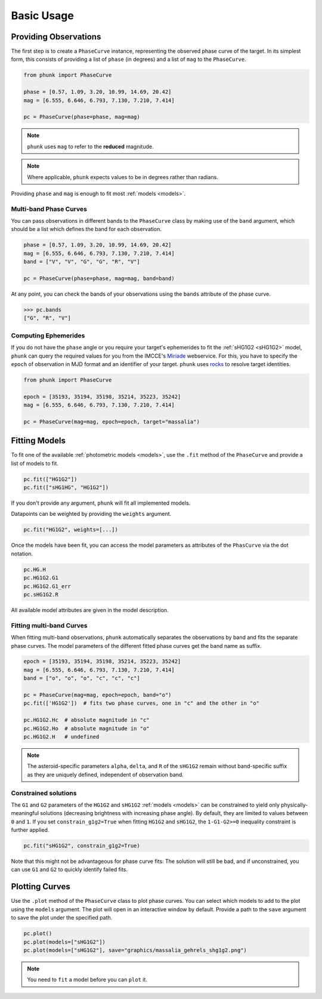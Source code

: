 Basic Usage
-----------

Providing Observations
======================

The first step is to create a ``PhaseCurve`` instance, representing the observed phase curve
of the target. In its simplest form, this consists of providing a list of ``phase`` (in degrees)
and a list of ``mag`` to the ``PhaseCurve``.

.. code-block:: python

   from phunk import PhaseCurve

   phase = [0.57, 1.09, 3.20, 10.99, 14.69, 20.42]
   mag = [6.555, 6.646, 6.793, 7.130, 7.210, 7.414]

   pc = PhaseCurve(phase=phase, mag=mag)

.. Note::

  ``phunk`` uses ``mag`` to refer to the **reduced** magnitude.

.. Note::

   Where applicable, ``phunk`` expects values to be in degrees rather than radians.

Providing ``phase`` and ``mag`` is enough to fit most :ref:`models <models>`.

Multi-band Phase Curves
+++++++++++++++++++++++

You can pass observations in different bands to the ``PhaseCurve`` class by making use of the ``band`` argument,
which should be a list which defines the band for each observation.

.. code-block:: python

   phase = [0.57, 1.09, 3.20, 10.99, 14.69, 20.42]
   mag = [6.555, 6.646, 6.793, 7.130, 7.210, 7.414]
   band = ["V", "V", "G", "G", "R", "V"]

   pc = PhaseCurve(phase=phase, mag=mag, band=band)

At any point, you can check the bands of your observations using the ``bands`` attribute of the phase curve.

.. code-block:: python

   >>> pc.bands
   ["G", "R", "V"]

Computing Ephemerides
+++++++++++++++++++++

If you do not have the ``phase`` angle or you require your target's ephemerides to fit the :ref:`sHG1G2 <sHG1G2>` model, ``phunk``
can query the required values for you from the IMCCE's `Miriade <https://ssp.imcce.fr/webservices/miriade/>`_ webservice.
For this, you have to specify the ``epoch`` of observation in MJD format and an identifier of your target. ``phunk`` uses `rocks <https://rocks.readthedocs.io>`_
to resolve target identities.

.. code-block:: python

   from phunk import PhaseCurve

   epoch = [35193, 35194, 35198, 35214, 35223, 35242]
   mag = [6.555, 6.646, 6.793, 7.130, 7.210, 7.414]

   pc = PhaseCurve(mag=mag, epoch=epoch, target="massalia")

Fitting Models
==============

To fit one of the available :ref:`photometric models <models>`, use the ``.fit`` method of the ``PhaseCurve``
and provide a list of models to fit.

.. code-block:: python

   pc.fit(["HG1G2"])
   pc.fit(["sHG1HG", "HG1G2"])

If you don't provide any argument, ``phunk`` will fit all implemented models.

Datapoints can be weighted by providing the ``weights`` argument.

.. code-block:: python

   pc.fit("HG1G2", weights=[...])

Once the models have been fit, you can access the model parameters as attributes of
the ``PhasCurve`` via the dot notation.

.. code-block:: python

   pc.HG.H
   pc.HG1G2.G1
   pc.HG1G2.G1_err
   pc.sHG1G2.R

All available model attributes are given in the model description.

Fitting multi-band Curves
+++++++++++++++++++++++++

When fitting multi-band observations, ``phunk`` automatically separates the observations by band and fits the separate
phase curves. The model parameters of the different fitted phase curves get the band name as suffix.

.. code-block:: python

   epoch = [35193, 35194, 35198, 35214, 35223, 35242]
   mag = [6.555, 6.646, 6.793, 7.130, 7.210, 7.414]
   band = ["o", "o", "o", "c", "c", "c"]

   pc = PhaseCurve(mag=mag, epoch=epoch, band="o")
   pc.fit(['HG1G2'])  # fits two phase curves, one in "c" and the other in "o"

   pc.HG1G2.Hc  # absolute magnitude in "c"
   pc.HG1G2.Ho  # absolute magnitude in "o"
   pc.HG1G2.H   # undefined

.. Note::

   The asteroid-specific parameters ``alpha``, ``delta``, and ``R`` of the ``sHG1G2`` remain without band-specific suffix
   as they are uniquely defined, independent of observation band.

Constrained solutions
+++++++++++++++++++++

The ``G1`` and ``G2`` parameters of the ``HG1G2`` and ``sHG1G2`` :ref:`models <models>` can be constrained to yield
only physically-meaningful solutions (decreasing brightness with increasing phase angle). By default, they are limited
to values between ``0`` and ``1``. If you set ``constrain_g1g2=True`` when fitting ``HG1G2`` and ``sHG1G2``, the ``1-G1-G2>=0``
inequality constraint is further applied.

.. code-block:: python

   pc.fit("sHG1G2", constrain_g1g2=True)

Note that this might not be advantageous
for phase curve fits: The solution will still be bad, and if unconstrained, you can use ``G1`` and ``G2`` to quickly identify failed fits.




Plotting Curves
===============

Use the ``.plot`` method of the ``PhaseCurve`` class to plot phase curves.
You can select which models to add to the plot using the ``models`` argument.
The plot will open in an interactive window by default. Provide a path to the ``save``
argument to save the plot under the specified path.

.. code-block:: python

   pc.plot()
   pc.plot(models=["sHG1G2"])
   pc.plot(models=["sHG1G2"], save="graphics/massalia_gehrels_shg1g2.png")

.. Note::

   You need to ``fit`` a model before you can ``plot`` it.
